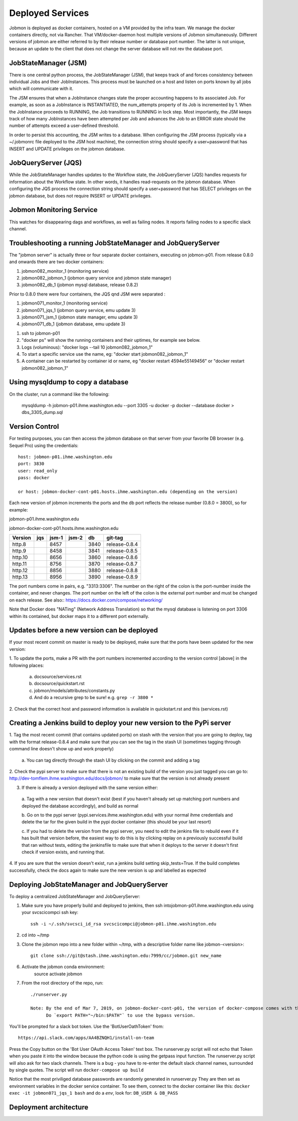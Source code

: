Deployed Services
#################

Jobmon is deployed as docker containers, hosted on a VM provided by the infra
team. We manage the docker containers directly, not via Rancher.
That VM/docker-daemon host multiple versions of Jobmon simultaneously.
Different versions of jobmon are either referred to by their release number
or database port number. The latter is not unique, because an update to the client
that does not change the server database will not rev the database port.

JobStateManager (JSM)
*********************

There is one central python process, the JobStateManager (JSM), that keeps
track of and forces consistency between individual Jobs and their JobInstances.
This process must be launched on a host and listen on ports known by all jobs
which will communicate with it.

The JSM ensures that when a JobInstance changes state the proper accounting
happens to its associated Job. For example, as soon as a JobInstance is
INSTANTIATED, the num_attempts property of its Job is incremented by 1. When
the JobInstance proceeds to RUNNING, the Job transitions to RUNNING in lock
step. Most importantly, the JSM keeps track of how many JobInstances have
been attempted per Job and advances the Job to an ERROR state should the
number of attempts exceed a user-defined threshold.

In order to persist this accounting, the JSM writes to a database. When
configuring the JSM process (typically via a ~/.jobmonrc file deployed to the
JSM host machine), the connection string should specify a user+password that
has INSERT and UPDATE privileges on the jobmon database.


JobQueryServer (JQS)
********************

While the JobStateManager handles updates to the Workflow state, the
JobQueryServer (JQS) handles requests for information about the Workflow state.
In other words, it handles read-requests on the jobmon database.  When
configuring the JQS process
the connection string should specify a user+password that
has SELECT privileges on the jobmon database, but does not require INSERT or
UPDATE privileges.

Jobmon Monitoring Service
*************************
This watches for disappearing dags  and workflows, as well as failing nodes.
It reports failing nodes to a specific slack channel.


Troubleshooting a running JobStateManager and JobQueryServer
************************************************************

The "jobmon server" is actually three or four separate docker containers,
executing on jobmon-p01.
From release 0.8.0 and onwards there are two docker containers:

1. jobmon082_monitor_1  (monitoring service)
2. jobmon082_jobmon_1  (jobmon query service and jobmon state manager)
3. jobmon082_db_1  (jobmon mysql database, release 0.8.2)

Prior to 0.8.0 there were four containers, the JQS qnd JSM were separated :

1. jobmon071_monitor_1  (monitoring service)
2. jobmon071_jqs_1  (jobmon query service, emu update 3)
3. jobmon071_jsm_1  (jobmon state manager, emu update 3)
4. jobmon071_db_1  (jobmon database, emu update 3)

1. ssh to jobmon-p01
2. "docker ps" will show the running containers and their uptimes, for example see below.
3. Logs (voluminous):  "docker logs --tail 10 jobmon082_jobmon_1"
4. To start a specific service use the name, eg:  "docker start jobmon082_jobmon_1"
5. A container can be restarted by container id or name, eg "docker restart 4594e55149456" or "docker restart jobmon082_jobmon_1"


.. image:: images/docker_ps.png


Using mysqldump to copy a database
**********************************

On the cluster, run a command like the following:

  mysqldump -h jobmon-p01.ihme.washington.edu --port 3305 -u docker -p docker --database docker  > dbs_3305_dump.sql


Version Control
***************

For testing purposes, you can then access the jobmon database on that server
from your favorite DB browser (e.g. Sequel Pro) using the credentials::

    host: jobmon-p01.ihme.washington.edu
    port: 3830
    user: read_only
    pass: docker

    or host: jobmon-docker-cont-p01.hosts.ihme.washington.edu (depending on the version)


Each new version of jobmon increments the ports and the db port reflects the
release number (0.8.0 = 3800), so for example:

jobmon-p01.ihme.washington.edu

========  ==== ===== ===== ==== ============= ==========
Version   jqs  jsm-1 jsm-2 db   git-tag       dbs-notes
========  ==== ===== ===== ==== ============= ==========
emu.0     na   4556  4557  3307
emu.1     4658 4656  4657  3308
emu.2     4758 4756  4757  3309
emu.3     4858 4856  4857  3310
emu.3     4958 4956  4957  3311  0.6.0
emu.4     5058 5056  5057  3312  0.6.1
emu.5     4458 4456  4457  3305  kelly-and-leo  063again
emu.6     5158 5156  5157  3313  0.6.6          Database-lost
emu.7     5258 5256  5257  3314  0.6.7
http      6258 6256  n/a   3315  0.7.0
http.2    6258 6256  n/a   3316  release-0.7.1
http.3    7258 7256  n/a   3317  release-0.7.2
http.4         8256        3800  release-0.8.0
http.5         8356        3810  release-0.8.1
http.6         8356        3820  release-0.8.2
http.7         8456        3830  release-0.8.3
========  ==== ===== ===== ==== ============== =======


jobmon-docker-cont-p01.hosts.ihme.washington.edu

========  ==== ===== ===== ==== =============
Version   jqs  jsm-1 jsm-2 db   git-tag
========  ==== ===== ===== ==== =============
http.8         8457        3840 release-0.8.4
http.9         8458        3841 release-0.8.5
http.10        8656        3860 release-0.8.6
http.11        8756        3870 release-0.8.7
http.12        8856        3880 release-0.8.8
http.13        8956        3890 release-0.8.9
========  ==== ===== ===== ==== =============

The port numbers come in pairs, e.g. "3313:3306".
The number on the right of the colon is the port-number inside the container, and never changes.
The port number on the left of the colon is the external port number and must be changed on each release.
See also::
https://docs.docker.com/compose/networking/

Note that Docker does "NATing" (Network Address Translation) so that the
mysql database is listening on port 3306 within its contained, but docker
maps it to a different port externally.


Updates before a new version can be deployed
********************************************
If your most recent commit on master is ready to be deployed, make sure that
the ports have been updated for the new version:

1. To update the ports, make a PR with the port numbers incremented according
to the version control [above] in the following places:

  a. docsource/services.rst
  b. docsource/quickstart.rst
  c. jobmon/models/attributes/constants.py
  d. And do a recursive grep to be sure!   e.g.   ``grep -r 3800 *``

2. Check that the correct host and password information is available in
quickstart.rst and this (services.rst)

Creating a Jenkins build to deploy your new version to the PyPi server
**********************************************************************
1. Tag the most recent commit (that contains updated ports) on stash with the
version that you are going to deploy, tag with the format release-0.8.4 and
make sure that you can see the tag in the stash UI (sometimes tagging through
command line doesn't show up and work properly)

  a. You can tag directly through the stash UI by clicking on the commit and
  adding a tag

2. Check the pypi server to make sure that there is not an existing build of
the version you just tagged you can go to:
http://dev-tomflem.ihme.washington.edu/docs/jobmon/ to make sure that the
version is not already present

3. If there is already a version deployed with the same version either:

  a. Tag with a new version that doesn't exist (best if you haven't already
  set up matching port numbers and deployed the database accordingly), and
  build as normal

  b. Go on to the pypi server (pypi.services.ihme.washington.edu) with your
  normal ihme credentials and delete the tar for the given build in the pypi
  docker container (this should be your last resort)

  c. If you had to delete the version from the pypi server, you need to edit
  the jenkins file to rebuild even if it has built that version before,
  the easiest way to do this is by clicking replay on a previously successful
  build that ran without tests, editing the jenkinsfile to make sure that when
  it deploys to the server it doesn't first check if version exists, and
  running that.

4. If you are sure that the version doesn't exist, run a jenkins build setting
skip_tests=True. If the build completes successfully, check the docs again to
make sure the new version is up and labelled as expected


Deploying JobStateManager and JobQueryServer
********************************************

To deploy a centralized JobStateManager and JobQueryServer:

1. Make sure you have properly build and deployed to jenkins, then ssh intojobmon-p01.ihme.washington.edu using your svcscicompci ssh key::

    ssh -i ~/.ssh/svcsci_id_rsa svcscicompci@jobmon-p01.ihme.washington.edu

2. cd into ~/tmp
3. Clone the jobmon repo into a new folder within ~/tmp, with a descriptive folder name like jobmon-<version>::

    git clone ssh://git@stash.ihme.washington.edu:7999/cc/jobmon.git new_name

6. Activate the jobmon conda environment:
    source activate jobmon
7. From the root directory of the repo, run::

    ./runserver.py

    Note: By the end of Mar 7, 2019, on jobmon-docker-cont-p01, the version of docker-compose comes with the conda environment has a bug, but the downgrade is blocked by other packages, so a working version has been put under ~/bin.
          Do `export PATH="~/bin:$PATH"` to use the bypass version.

You'll be prompted for a slack bot token.
Use the 'BotUserOathToken' from::

  https://api.slack.com/apps/AA4BZNQH1/install-on-team

Press the Copy button on the 'Bot User OAuth Access Token' text box.
The runserver.py script will not echo that Token when you paste it into the window because the python code is using the getpass input function.
The runserver.py script will also ask for two slack channels.
There is a bug - you have to re-enter the default slack channel names, surrounded by single quotes.
The script will run ``docker-compose up build``

Notice that the most priviliged database passwords are randomly generated in runserver.py
They are then set as environment variables in the docker service container. To
see them, connect to the docker container like this:
``docker exec -it jobmon071_jqs_1 bash``
and do a `env`, look for: ``DB_USER & DB_PASS``

Deployment architecture
***********************
.. image:: images/deployment_architecture.png

